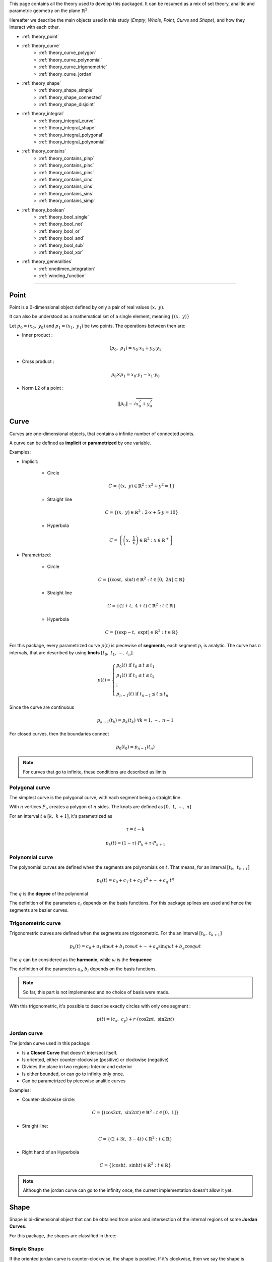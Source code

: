 .. _theory:

This page contains all the theory used to develop this packaged.
It can be resumed as a mix of set theory, analitic and parametric geometry on the plane :math:`\mathbb{R}^2`.

Hereafter we describe the main objects used in this study (`Empty`, `Whole`, `Point`, `Curve` and `Shape`),
and how they interact with each other.

* :ref:`theory_point`
* :ref:`theory_curve`
    * :ref:`theory_curve_polygon`
    * :ref:`theory_curve_polynomial`
    * :ref:`theory_curve_trigonometric`
    * :ref:`theory_curve_jordan`
* :ref:`theory_shape`
    * :ref:`theory_shape_simple`
    * :ref:`theory_shape_connected`
    * :ref:`theory_shape_disjoint`
* :ref:`theory_integral`
    * :ref:`theory_integral_curve`
    * :ref:`theory_integral_shape`
    * :ref:`theory_integral_polygonal`
    * :ref:`theory_integral_polynomial`
* :ref:`theory_contains`
    * :ref:`theory_contains_pinp`
    * :ref:`theory_contains_pinc`
    * :ref:`theory_contains_pins`
    * :ref:`theory_contains_cinc`
    * :ref:`theory_contains_cins`
    * :ref:`theory_contains_sins`
    * :ref:`theory_contains_simp`
* :ref:`theory_boolean`
    * :ref:`theory_bool_single`
    * :ref:`theory_bool_not`
    * :ref:`theory_bool_or`
    * :ref:`theory_bool_and`
    * :ref:`theory_bool_sub`
    * :ref:`theory_bool_xor`
* :ref:`theory_generalities`
    * :ref:`onedimen_integration`
    * :ref:`winding_function`

-----------------------------------------------------------------------------

.. _theory_point:

=====
Point
=====

Point is a 0-dimensional object defined by only a pair of real values :math:`(x, \ y)`.

It can also be understood as a mathematical set of a single element, meaning  :math:`\{(x, \ y)\}`

Let :math:`p_0 = \left(x_0, \ y_0\right)` and :math:`p_1 = \left(x_1, \ y_1\right)` be two points.
The operations between then are:

* Inner product :

.. math::
    \langle p_0, \ p_1 \rangle = x_0 \cdot x_1 + y_0 \cdot y_1

* Cross product :

.. math::
    p_0 \times p_1 = x_0 \cdot y_1 - x_1 \cdot y_0

* Norm L2 of a point :

.. math::
    \|p_0\| = \sqrt{x_0^2 + y_0^2}



.. _theory_curve:

=====
Curve
=====

Curves are one-dimensional objects, that contains a infinite number of connected points.
    
A curve can be defined as **implicit** or **parametrized** by one variable.

Examples:

* Implicit:

    * Circle

    .. math::
        C = \left\{\left(x, \ y\right) \in \mathbb{R}^2 : x^2 + y^2 = 1\right\}

    * Straight line

    .. math::
        C = \left\{\left(x, \ y\right) \in \mathbb{R}^2 : 2\cdot x + 5 \cdot y = 10\right\}

    * Hyperbola

    .. math::
        C = \left\{\left(x, \ \dfrac{1}{x}\right) \in \mathbb{R}^2 : x \in \mathbb{R}^{+}\right\}

* Parametrized:

    * Circle 

    .. math::
        C = \left\{\left(\cos t, \ \sin t\right) \in \mathbb{R}^2 : t \in \left[0, \ 2\pi\right] \subset \mathbb{R}\right\}

    * Straight line

    .. math::
        C = \left\{\left(2+t, \ 4+t\right) \in \mathbb{R}^2 : t \in \mathbb{R}\right\}

    * Hyperbola

    .. math::
        C = \left\{\left(\exp -t, \ \exp t\right) \in \mathbb{R}^2 : t \in \mathbb{R}\right\}

For this package, every parametrized curve :math:`p(t)` is piecewise of **segments**, each segment :math:`p_{i}` is analytic.
The curve has :math:`n` intervals, that are described by using **knots** :math:`\left[t_0, \ t_1, \ \cdots, \ t_n\right]`.

.. math::
    p(t) = \begin{cases}p_{0}(t) \ \ \ \ \ \text{if} \ t_{0} \le t \le t_{1} \\ p_{1}(t) \ \ \ \ \ \text{if} \ t_{1} \le t \le t_{2} \\ \vdots \\ p_{n-1}(t) \ \ \ \ \ \text{if} \ t_{n-1} \le t \le t_{n} \end{cases}

Since the curve are continuous

.. math::
    p_{k-1}(t_{k}) = p_{k}(t_{k}) \ \ \ \ \ \ \ \forall k = 1, \ \cdots, \ n-1

For closed curves, then the boundaries connect

.. math::
    p_{0}(t_0) = p_{n-1}(t_n)

.. note::
    For curves that go to infinite, these conditions are described as limits


.. _theory_curve_polygon:

Polygonal curve
---------------

The simplest curve is the polygonal curve, with each segment being a straight line.

With :math:`n` vertices :math:`P_{i}`, creates a polygon of :math:`n` sides.
The knots are defined as :math:`\left[0, \ 1, \ \cdots, \ n\right]`

For an interval :math:`t \in \left[k, \ k+1\right]`, it's parametrized as

.. math::
    \tau = t - k

.. math::
    p_k(t) = (1-\tau) \cdot P_{k} + \tau \cdot P_{k+1}


.. _theory_curve_polynomial:

Polynomial curve
----------------

The polynomial curves are defined when the segments are polynomials on :math:`t`.
That means, for an interval :math:`\left[t_{k}, \ t_{k+1}\right]`

.. math::
    p_{k}(t) = c_0 + c_1 \cdot t + c_2 \cdot t^2 + \cdots + c_q \cdot t^{q}

The :math:`q` is the **degree** of the polynomial

The definition of the parameters :math:`c_i` depends on the basis functions.
For this package splines are used and hence the segments are bezier curves.


.. _theory_curve_trigonometric:

Trigonometric curve
-------------------

Trigonometric curves are defined when the segments are trigonometric.
For the an interval :math:`\left[t_k, \ t_{k+1}\right]`

.. math::
    p_{k}(t) = c_0 + a_1 \sin \omega t + b_1 \cos \omega t + \cdots + a_q \sin q \omega t + b_q \cos q \omega t

The :math:`q` can be considered as the **harmonic**, while :math:`\omega` is the **frequence**

The definition of the parameters :math:`a_i`, :math:`b_i` depends on the basis functions.

.. note::
    So far, this part is not implemented and no choice of basis were made.

With this trigonometric, it's possible to describe exactly circles with only one segment :

.. math::
    p(t) = \left(c_{x}, \ c_{y}\right) + r \cdot \left(\cos 2\pi t, \ \sin 2\pi t\right)

.. _theory_curve_jordan:

Jordan curve
------------

The jordan curve used in this package:

* Is a **Closed Curve** that doesn't intersect itself.
* Is oriented, either counter-clockwise (positive) or clockwise (negative)
* Divides the plane in two regions: Interior and exterior
* Is either bounded, or can go to infinity only once.
* Can be parametrized by piecewise analitic curves

Examples:

* Counter-clockwise circle:

.. math::
    C = \left\{\left(\cos 2\pi t, \ \sin 2\pi t\right) \in \mathbb{R}^2 : t \in \left[0, \ 1\right]\right\}

* Straight line:

.. math::
    C = \left\{\left(2+3t, \ 3-4t\right) \in \mathbb{R}^2 : t \in \mathbb{R}\right\}

* Right hand of an Hyperbola

.. math::
    C = \left\{\left(\cosh t, \ \sinh t\right) \in \mathbb{R}^2 : t \in \mathbb{R}\right\}

.. note::
    Although the jordan curve can go to the infinity once, the current implementation doesn't allow it yet.


.. _theory_shape:

=====
Shape
=====

Shape is bi-dimensional object that can be obtained from union and intersection
of the internal regions of some **Jordan Curves**.

For this package, the shapes are classified in three:

.. _theory_shape_simple:

Simple Shape
------------

If the oriented jordan curve is counter-clockwise, the shape is positive.
If it's clockwise, then we say the shape is negative.

An integral is made to compute the absolute value of the area,
and the sign is accordingly with the jordan curve orientation.

.. _theory_shape_connected:

Connected Shape
---------------

Is similar to a simple shape but has holes.

It can be described as the intersection of some **Simple** shapes

.. math::
    C = \bigcup_{i} S_i

From construction, max of only one of :math:`S_i` is positive.
The order used is:

1. Simple shape with positive area comes first
2. Then order the rest in increasing order


.. _theory_shape_disjoint:

Disjoint Shape
--------------

It's the union of some disjoint **Simple** and **Connected** shapes.

It can be described as the union

.. math::
    D = \bigcup_{i} C_i

From construction, max of only one of :math:`C_i` is negative
The order used is:

1. Connected/Simple shape with negative area comes first
2. Then order the rest in decreasing order


.. _theory_integral:

========
Integral
========

One of the main uses of `shapepy` is to compute integrals.
It can assume two forms:

* Line integrals : When the integration occurs over a curve, one-dimensional integral

.. math::
    I = \int_{C} f(x, \ y) \ ds

.. math::
    I = \int_{C} \langle g(x, \ y) , \ ds\rangle

.. math::
    I = \int_{C} g(x, \ y) \times \ ds

* Shape integrals : Bidimensional

.. math::
    I = \int_{S} f(x, \ y) \ dx \ dy

The computation of the integral can change depending on the function and on the curve/shape.
Here we show how we compute 


.. _theory_integral_curve:

Curve integrals
---------------

Three types of line integrals were given.

.. math::
    I = \int_{C} f(x, \ y) \ ds = \sum_{k=0}^{n-1} \int_{t_k}^{t_{k+1}} f(x(t), \ y(t)) \ \|p'(t)\| \ dt

.. math::
    I = \int_{C} \langle g(x, \ y) , \ ds\rangle = \sum_{k=0}^{n-1} \int_{t_k}^{t_{k+1}} \langle g(x(t), \ y(t)), \  p'(t) \rangle \ dt

.. math::
    I = \int_{C} g(x, \ y) \times \ ds = \sum_{k=0}^{n-1} \int_{t_k}^{t_{k+1}} g(x(t), \ y(t)) \times  p'(t) \ dt



.. _theory_integral_shape:

Shape integrals
---------------

The shapes are classified in **Simple**, **Connected** and **Disjoint**.

* If :math:`S` is disjoint, then it's the union of subshapes :math:`S_i`, it's transformed

.. math::
    I = \int_{\cup_i S_{i}} f(x, \ y) \ dS = \sum_{i} \int_{S_i} f(x, \ y) \ dS

* If :math:`S` is connected, then it's the intersection of simple shapes :math:`S_i`, it's transformed

.. math::
    I = \int_{\cup_i S_{i}} f(x, \ y) \ dS = \sum_{i} \int_{S_i} f(x, \ y) \ dS

Meaning, the integral over **Connected** or **Disjoint** are transformed into integrals over **Simple** shapes.

The strategy to integrate over a simple shape is transform the integral over the area, into a integral over
the jordan curve (its boundary) by using Green's theorem

.. math::
    \int_{S} \left(\dfrac{\partial Q}{\partial x} - \dfrac{\partial P}{\partial y} \right) dx \ dy = \int_{C} P \ dx + Q \ dy

Without loss of generality, take :math:`\alpha \in \mathbb{R}` a constant, and set

.. math::
    P(x, \ y) = \left(\alpha - 1 \right) \int f(x, \ y) \ dy

.. math::
    Q(x, \ y) = \alpha \cdot \int f(x, \ y) \ dx

If :math:`f(x, \ y)` is polynomial then

.. math::
    f(x, \ y) = x^{a} \cdot y^{b}

Hence

.. math::
    P = \dfrac{\alpha-1}{b+1} \cdot x^{a} \cdot y^{b+1}
.. math::
    Q = \dfrac{\alpha}{a+1} \cdot x^{a+1} \cdot y^{b}

In special, take :math:`\alpha = (a+1)/(a+b+2)` and the integral is transformed

.. math::
    P \ dx + Q \ dy = \dfrac{x^{a} \cdot y^{b}}{a+b+2} \cdot \left(x \ dy - y \ dx\right)

.. math::
    I = \int_{S} x^{a} y_{b} \ dx \ dy = \dfrac{1}{a+b+2} \int_{C} x^{a} y^{b} \cdot \left(x \ dy - y \ dx\right)

Since every parametric curve is divided in :math:`n` intervals, it's written

.. math::
    I = \dfrac{1}{a+b+2} \sum_{k=0}^{n-1} \int_{t_k}^{t_{k+1}} x(t)^a \cdot y(t)^2 \cdot p(t) \times p'(t) \ dt

This integral is easier computed by using :ref:`onedimen_integration`.


.. _theory_integral_polygonal:

Polygonal
---------

In special, if :math:`S` is a polygon, the integrals can be simplified even more.
The curve can be divided into :math:`n` segments that connects two vertices :math:`V_k` and :math:`V_{k+1}`.

.. math::
    p(t) = (1-t) \cdot V_{k} + t \cdot V_{k+1}

.. math::
    x \ dy - y \ dx = p \times p' = V_{k} \times V_{k+1}

.. math::
    I = \int_{S} x^a y^b \ dx \ dy = \sum_{k=0}^{n-1} \dfrac{V_{k} \times V_{k+1}}{a+b+2} \underbrace{\int_{0}^{1} x^{a} y^{b} dt}_{I_{a,b,k}}

The right integral can be expanded and then use the integral of beta function

.. math::
    \int_{0}^{1} \left(1-t\right)^{a} \cdot t^b \ dt = \dfrac{1}{a+b+1} \cdot \dfrac{1}{\binom{a+b}{a}}

.. math::
    (a+b+1) \binom{a+b}{a} \cdot I_{a,b,k} = \sum_{i=0}^{a}\sum_{j=0}^{b}\binom{i+j}{j}\binom{a+b-i-j}{b-j}x_{k}^{a-i}x_{k+1}^{i}y_{k}^{b-j}y_{k+1}^{j}

.. math::
    \dfrac{(a+b+2)!}{a! \cdot b!} \cdot I = \sum_{k=0}^{n-1} \left(x_{k}y_{k+1}-x_{k+1}y_{k}\right)\sum_{i=0}^{a}\sum_{j=0}^{b} X_{k,i} \cdot M_{ij} \cdot Y_{k,j}

With

.. math::
    M_{ij} = \binom{i+j}{j}\binom{a+b-i-j}{b-j}; \ \ \ \ X_{k,i} = x_{k}^{a-i} \cdot x_{k+1}^{i}; \ \ \ \ Y_{k, j} = y_{k}^{b-j}y_{k+1}^{j}

.. code-block:: python

    def integrate(vertices: np.ndarray, a: int, b: int) -> float:
        vertices = np.array(vertices)
        if vertices.ndim != 2 or vertices.shape[1] != 2:
            raise ValueError(f"Invalid vertices! {vertices.shape}")
        matrix = np.zeros((a + 1, b + 1), dtype="int64")
        for i in range(a + 1):
            for j in range(b + 1):
                matrix[i, j] = sp.binomial(i + j, i) * sp.binomial(a + b - i - j, b - j)
        shiverts = np.roll(vertices, shift=-1, axis=0)
        cross = vertices[:, 0] * shiverts[:, 1] - vertices[:, 1] * shiverts[:, 0]
        xvand0 = np.vander(vertices[:, 0], a + 1)
        xvand1 = np.vander(shiverts[:, 0], a + 1, True)
        yvand0 = np.vander(vertices[:, 1], b + 1)
        yvand1 = np.vander(shiverts[:, 1], b + 1, True)
        soma = np.einsum("k,ki,ki,ij,kj,kj", cross, xvand0, xvand1, matrix, yvand0, yvand1)
        denom = (a + b + 2) * (a + b + 1) * sp.binomial(a + b, a)
        return soma / denom



.. _theory_integral_polynomial:

Polynomial
----------

If :math:`S` is a polygonomial by parts, then for an interval :math:`\left[t_k, \ t_{k+1}\right]`

.. math::
    x_{k}(t) = x_0 + x_1 \cdot t + \cdots + x_q \cdot t^q
.. math::
    y_{k}(t) = y_0 + y_1 \cdot t + \cdots + y_q \cdot t^q



.. _theory_contains:

========
Contains
========

Deciding if a set :math:`A` is (or not) a subset of :math:`B` is not a trivial.
This section describes the algorithms to decide it.

Basically either :math:`A` and :math:`B` can assume the forms of **Empty**, **Point**, **Curve**, **Shape**, **Whole**

That means, :math:`5 \times 5 = 25` possibilities.
The table here after reduces the quantity of verifications to 6, 
which are represented by the empty spaces

.. table::
    :align: center

    +-------+-------+-------+-------+-------+-------+
    |       | Empty | Point | Curve | Shape | Whole |
    +=======+=======+=======+=======+=======+=======+
    | Empty |   T   |   T   |   T   |   T   |   T   |
    +-------+-------+-------+-------+-------+-------+
    | Point |   F   |       |       |       |   T   |
    +-------+-------+-------+-------+-------+-------+
    | Curve |   F   |   F   |       |       |   T   |
    +-------+-------+-------+-------+-------+-------+
    | Shape |   F   |   F   |   F   |       |   T   |
    +-------+-------+-------+-------+-------+-------+
    | Whole |   F   |   F   |   F   |   F   |   T   |
    +-------+-------+-------+-------+-------+-------+

The next sections verifies these 6 missing verifications.


.. _theory_contains_pinp:

Point in Point
--------------

Point is a 0-dimensional object, and contains only one element : the point itself.
Therefore, a point contains another point if, and only if the points are equal.

.. math::
    A \subset B \Leftrightarrow A = B


.. _theory_contains_pinc:

Point in Curve
--------------

To verify if a curve contains a point :math:`q`, we compute the projection of this point in the curve.

The projection is computed by finding :math:`t^{\star}` such minimizes the distance square:

.. math::
    D^2(t) = \|p(t) - q\|^2

It's a positive convex function and therefore there is at least one minimum of this function.
Its minimum can occurs at the nodes :math:`t_k` or when the derivative is zero:

.. math::
    \dfrac{d}{dt} D^2 = 0 \Leftrightarrow \langle p(t)-q, \ p'(t)\rangle = 0

This equation has at least one solution, but it may have infinite (take a circle as example).

Once the solutions are found, one can compute the distance between the point and the projected point.
If this projected point is equal to the point itself, then the point is on the curve.


.. _theory_contains_pins:

Point in Shape
--------------

The :ref:`winding_function` is used to determine if the shape contains the point.

Basically this function tells if a point is inside the shape, or outside, or at the boundary:

* If :math:`(x, \ y)` is at the interior, then :math:`w(x, \ y) = 1`
* If :math:`(x, \ y)` is at the exterior, then :math:`w(x, \ y) = 0`
* If :math:`(x, \ y)` is at the boundary,:math:`0 < w(x, \ y) < 1`

Hence, the verification happens as:

* If shape is simple:
    * If :math:`w = 0`, then shape doesn't contain the point
    * If :math:`w > 0` and shape is closed, then 
    * If :math:`w = 1`, then shape contains the point
    * If :math:`0 < w < 1`, then 

.. note::
    The possibility of using the ray-casting algorithm was considered, but it's
    Arguments against it are : depending on the direction of the ray, the result can vary.
    If it touches a vertex, etc.

    Also, having a mesure of how acute an angle is very useful. 


.. _theory_contains_cinc:

Curve in Curve
--------------

Check if a curve is inside another curve can be done by parts

* Check if the vertices of A's curve are inside the B's curve.
    That uses **Point in Curve**
* Check if the basis functions are the same.

.. _theory_contains_cins:

Curve in Shape
--------------

Checking if a curve is inside a shape is made by parts.

* If shape is disjoint: Check if the curve is inside any subshape
* If shape is connected: Check if the curve is inside all subshapes
* If shape is simple: 
    1. Checks if all vertices are inside the shape.
        The vertices are the curve evaluated at knots.
        This uses the **Point in Shape**.
    2. Find the intersection between the curve and the shape's curve.
        If they don't intersect, the curve is inside the shape.
        If they do intersect, continue
    3. Find the parameters where the two curves intersect.
        Compute the midpoints.
        For each midpoint, check if the midpoint is inside the shape.

.. _theory_contains_sins:

Shape in Shape
--------------

There are three shape classifications: **Simple**, **Connected** and **Disjoint**.
Checking `A in B` have 9 possibilities, which is reduced:

* If :math:`A` is disjoint, then
    .. math::
        \bigcup_i A_i \subset B \Leftrightarrow \text{all}_{i}\left(A_i \subset B\right)
* If :math:`A` is simple or connected, and :math:`B` is disjoint, then
    .. math::
        A \subset \bigcup_{i} B_i \Leftrightarrow \text{any}_{i}\left(A \subset B_i\right)
* If :math:`A` is simple or connected, and :math:`B` is connected, then
    .. math::
        A \subset \bigcap_{i} B_i \Leftrightarrow \text{all}_{i}\left(A \subset B_i\right)
* If :math:`A` is connected, and :math:`B` is simple, then
    .. math::
        \bigcap_i A_i \subset B \Leftrightarrow \text{all}_i\left(\text{jordan}\left(A_i\right) in B\right) \ \text{and}

For **Simple in Simple**, follows as bellow.


.. _theory_contains_simp:

Simple in simple
----------------

This part describes how to compare cases when :math:`A` and :math:`B` are simple shapes.
The following statements must be satisfied to :math:`A \subset B`.

1. A unbounded shape is not is not contained in a bounded shape

    Translated as: If `A.area < 0` and `B.area > 0`, then `A not in B`

2. The boundary of :math:`A` must be inside of :math:`B`

    Translated as: If the `A.jordan` is not inside `B`, then `A not in B`

3. The area from :math:`A` must not be greater than the area of :math:`B` 

    Translated as: If `A.area > B.area`, then `A not in B`

    * This consider the cases such, if `A.area > 0` and `B.area > 0`, then it's 

4. 



-------------------
Table simple shapes
-------------------

.. list-table:: List of geometric cases
    :widths: 20 20 20 20 20
    :header-rows: 1
    :align: center

    * - Case 1
      - Case 2
      - Case 3
      - Case 4
      - Case 5
    * - .. image:: ../img/contains/case-1.svg
            :width: 100%
      - .. image:: ../img/contains/case-2.svg
            :width: 100%
      - .. image:: ../img/contains/case-3.svg
            :width: 100%
      - .. image:: ../img/contains/case-4.svg
            :width: 100%
      - .. image:: ../img/contains/case-5.svg
            :width: 100%

.. table::
    :align: center

    +-------------------+------------+-----------+------------------------+--------------------------+--------------------------+-------------------+
    |        Case       | :math:`A`  | :math:`B` | :math:`A` in :math:`B` | :math:`J_A` in :math:`B` | :math:`J_B` in :math:`A` | :math:`a_A ? a_B` |
    +===================+============+===========+========================+==========================+==========================+===================+
    |                   |            | :math:`+` | .. centered:: F        | .. centered:: F          |                          | .. centered:: ?   |
    |                   | :math:`+`  +-----------+------------------------+--------------------------+ .. centered:: F          +-------------------+
    |                   |            | :math:`-` | .. centered:: T        | .. centered:: T          |                          | .. centered:: >   |
    | .. centered::  1  +------------+-----------+------------------------+--------------------------+--------------------------+-------------------+
    |                   |            | :math:`+` |                        | .. centered:: F          |                          | .. centered:: <   |
    |                   | :math:`-`  +-----------+ .. centered:: F        +--------------------------+ .. centered:: T          +-------------------+
    |                   |            | :math:`-` |                        | .. centered:: T          |                          | .. centered:: ?   |
    +-------------------+------------+-----------+------------------------+--------------------------+--------------------------+-------------------+
    |                   |            | :math:`+` | .. centered:: T        | .. centered:: T          |                          | .. centered:: <   |
    |                   | :math:`+`  +-----------+------------------------+--------------------------+ .. centered:: F          +-------------------+
    |                   |            | :math:`-` |                        | .. centered:: F          |                          | .. centered:: >   |
    | .. centered::  2  +------------+-----------+                        +--------------------------+--------------------------+-------------------+
    |                   |            | :math:`+` | .. centered:: F        | .. centered:: T          |                          | .. centered:: <   |
    |                   | :math:`-`  +-----------+                        +--------------------------+ .. centered:: T          +-------------------+
    |                   |            | :math:`-` |                        | .. centered:: F          |                          | .. centered:: >   |
    +-------------------+------------+-----------+------------------------+--------------------------+--------------------------+-------------------+
    |                   |            | :math:`+` |                        | .. centered:: F          |                          |                   |
    |                   | :math:`+`  +-----------+                        +--------------------------+ .. centered:: T          | .. centered:: <   |
    |                   |            | :math:`-` | .. centered:: F        | .. centered:: T          |                          |                   |
    | .. centered::  3  +------------+-----------+                        +--------------------------+--------------------------+-------------------+
    |                   |            | :math:`+` |                        | .. centered:: F          |                          |                   |
    |                   | :math:`-`  +-----------+------------------------+--------------------------+ .. centered:: F          | .. centered:: >   |
    |                   |            | :math:`-` | .. centered:: T        | .. centered:: T          |                          |                   |
    +-------------------+------------+-----------+------------------------+--------------------------+--------------------------+-------------------+
    |                   |            | :math:`+` | .. centered:: T        |                          |                          | .. centered:: =   |
    |                   | :math:`+`  +-----------+------------------------+                          |                          +-------------------+
    |                   |            | :math:`-` |                        |                          |                          | .. centered:: >   |
    | .. centered::  4  +------------+-----------+ .. centered:: F        | .. centered:: T          | .. centered:: T          +-------------------+
    |                   |            | :math:`+` |                        |                          |                          | .. centered:: <   |
    |                   | :math:`-`  +-----------+------------------------+                          |                          +-------------------+
    |                   |            | :math:`-` | .. centered:: T        |                          |                          | .. centered:: =   |
    +-------------------+------------+-----------+------------------------+--------------------------+--------------------------+-------------------+
    |                   |            | :math:`+` |                        |                          |                          | .. centered:: ?   |
    |                   | :math:`+`  +-----------+                        |                          |                          +-------------------+
    |                   |            | :math:`-` |                        |                          |                          | .. centered:: <   |
    | .. centered::  5  +------------+-----------+ .. centered:: F        | .. centered:: F          | .. centered:: F          +-------------------+
    |                   |            | :math:`+` |                        |                          |                          | .. centered:: >   |
    |                   | :math:`-`  +-----------+                        |                          |                          +-------------------+
    |                   |            | :math:`-` |                        |                          |                          | .. centered:: ?   |
    +-------------------+------------+-----------+------------------------+--------------------------+--------------------------+-------------------+




This table is translated to an algorithm.
Unfortunatelly we don't know which case the simples shapes are,
so we will test by using some caracteristics.

For example, the first good information from the table is given by: 


+-------------------+------------+-----------+------------------------+--------------------------+--------------------------+-------------------+
|        Case       | :math:`A`  | :math:`B` | :math:`A` in :math:`B` | :math:`J_A` in :math:`B` | :math:`J_B` in :math:`A` | :math:`a_A ? a_B` |
+===================+============+===========+========================+==========================+==========================+===================+
| .. centered::  1  | :math:`-`  | :math:`+` | .. centered:: F        |  .. centered:: F         |   .. centered:: T        | .. centered:: <   |
+-------------------+------------+-----------+------------------------+--------------------------+--------------------------+-------------------+
| .. centered::  2  | :math:`-`  | :math:`+` | .. centered:: F        |  .. centered:: T         |   .. centered:: T        | .. centered:: <   |
+-------------------+------------+-----------+------------------------+--------------------------+--------------------------+-------------------+
| .. centered::  3  | :math:`-`  | :math:`+` | .. centered:: F        |  .. centered:: F         |   .. centered:: F        | .. centered:: <   |
+-------------------+------------+-----------+------------------------+--------------------------+--------------------------+-------------------+
| .. centered::  4  | :math:`-`  | :math:`+` | .. centered:: F        |  .. centered:: T         |   .. centered:: T        | .. centered:: <   |
+-------------------+------------+-----------+------------------------+--------------------------+--------------------------+-------------------+
| .. centered::  5  | :math:`-`  | :math:`+` | .. centered:: F        |  .. centered:: F         |   .. centered:: F        | .. centered:: <   |
+-------------------+------------+-----------+------------------------+--------------------------+--------------------------+-------------------+



.. code-block:: python

    # ...
    shapea = SimpleShape(jordana)
    shapeb = SimpleShape(jordanb) 
    # Decide if shapea in shapeb
    if float(shapea) < 0 and float(shapeb) > 0:
        # For any presented cases it happens
        return False
    # continue ...


+-------------------+------------+-----------+------------------------+--------------------------+--------------------------+-------------------+
|        Case       | :math:`A`  | :math:`B` | :math:`A` in :math:`B` | :math:`J_A` in :math:`B` | :math:`J_B` in :math:`A` | :math:`a_A ? a_B` |
+===================+============+===========+========================+==========================+==========================+===================+
| .. centered::  1  | :math:`+`  | :math:`-` | .. centered:: T        |  .. centered:: T         |   .. centered:: F        | .. centered:: >   |
+-------------------+------------+-----------+------------------------+--------------------------+--------------------------+-------------------+
| .. centered::  2  | :math:`+`  | :math:`-` | .. centered:: F        |  .. centered:: F         |   .. centered:: F        | .. centered:: >   |
+-------------------+------------+-----------+------------------------+--------------------------+--------------------------+-------------------+
| .. centered::  3  | :math:`+`  | :math:`-` | .. centered:: F        |  .. centered:: T         |   .. centered:: T        | .. centered:: >   |
+-------------------+------------+-----------+------------------------+--------------------------+--------------------------+-------------------+
| .. centered::  4  | :math:`+`  | :math:`-` | .. centered:: F        |  .. centered:: T         |   .. centered:: T        | .. centered:: >   |
+-------------------+------------+-----------+------------------------+--------------------------+--------------------------+-------------------+
| .. centered::  5  | :math:`+`  | :math:`-` | .. centered:: F        |  .. centered:: F         |   .. centered:: F        | .. centered:: >   |
+-------------------+------------+-----------+------------------------+--------------------------+--------------------------+-------------------+




.. code-block:: python

    # ... continue
    if float(shapea) > 0 and float(shapeb) < 0:
        # Only for case 1
        return (jordana in shapeb) and (jordanb not in shapea)
    # continue ...

Taking out the already extracted values, and separating by when ``areaA > areaB``:



+-------------------+------------+-----------+------------------------+--------------------------+-------------------+
|        Case       | :math:`A`  | :math:`B` | :math:`A` in :math:`B` | :math:`J_A` in :math:`B` | :math:`a_A ? a_B` |
+===================+============+===========+========================+==========================+===================+
|                   | :math:`+`  | :math:`+` |                        |  .. centered:: F         |                   |
| .. centered::  1  +------------+-----------+ .. centered:: F        +--------------------------+ .. centered:: >   |
|                   | :math:`-`  | :math:`-` |                        |  .. centered:: T         |                   |
+-------------------+------------+-----------+------------------------+--------------------------+-------------------+
| .. centered::  2  | :math:`-`  | :math:`-` | .. centered:: F        |  .. centered:: F         | .. centered:: >   |
+-------------------+------------+-----------+------------------------+--------------------------+-------------------+
| .. centered::  3  | :math:`+`  | :math:`+` | .. centered:: F        |  .. centered:: F         | .. centered:: >   |
+-------------------+------------+-----------+------------------------+--------------------------+-------------------+
|                   | :math:`+`  | :math:`+` |                        |                          |                   |
| .. centered::  5  +------------+-----------+ .. centered:: F        |  .. centered:: F         | .. centered:: >   |
|                   | :math:`-`  | :math:`-` |                        |                          |                   |
+-------------------+------------+-----------+------------------------+--------------------------+-------------------+



+-------------------+------------+-----------+------------------------+--------------------------+-------------------+
|        Case       | :math:`A`  | :math:`B` | :math:`A` in :math:`B` | :math:`J_A` in :math:`B` | :math:`a_A ? a_B` |
+===================+============+===========+========================+==========================+===================+
|                   | :math:`+`  | :math:`+` |                        |  .. centered:: F         |                   |
| .. centered::  1  +------------+-----------+ .. centered:: F        +--------------------------+ .. centered:: <=  |
|                   | :math:`-`  | :math:`-` |                        |  .. centered:: T         |                   |
+-------------------+------------+-----------+------------------------+--------------------------+-------------------+
| .. centered::  2  | :math:`+`  | :math:`+` | .. centered:: T        |  .. centered:: T         | .. centered:: <   |
+-------------------+------------+-----------+------------------------+--------------------------+-------------------+
| .. centered::  3  | :math:`-`  | :math:`-` | .. centered:: T        |  .. centered:: T         | .. centered:: <   |
+-------------------+------------+-----------+------------------------+--------------------------+-------------------+
|                   | :math:`+`  | :math:`+` |                        |                          |                   |
| .. centered::  4  +------------+-----------+ .. centered:: T        |  .. centered:: T         | .. centered:: =   |
|                   | :math:`-`  | :math:`-` |                        |                          |                   |
+-------------------+------------+-----------+------------------------+--------------------------+-------------------+
|                   | :math:`+`  | :math:`+` |                        |                          |                   |
| .. centered::  5  +------------+-----------+ .. centered:: F        |  .. centered:: F         | .. centered:: <=  |
|                   | :math:`-`  | :math:`-` |                        |                          |                   |
+-------------------+------------+-----------+------------------------+--------------------------+-------------------+

.. code-block:: python

    # ... continue
    if float(shapea) > float(shapeb):
        return False
    # continue ...


We see that when :math:`J_A \ \text{in} \ B` gives :math:`F`, the :math:`A \ \text{in} \ B` is also :math:`F`

.. code-block:: python

    # ... continue
    if jordana not in shapeb:
        return False
    # continue ...

Rewriting the table we get


+-------------------+------------+-----------+------------------------+--------------------------+-------------------+
|        Case       | :math:`A`  | :math:`B` | :math:`A` in :math:`B` | :math:`J_A` in :math:`B` | :math:`a_A ? a_B` |
+===================+============+===========+========================+==========================+===================+
| .. centered::  1  | :math:`-`  | :math:`-` | .. centered:: F        |  .. centered:: T         | .. centered:: <=  |
+-------------------+------------+-----------+------------------------+--------------------------+-------------------+
| .. centered::  2  | :math:`+`  | :math:`+` | .. centered:: T        |  .. centered:: T         | .. centered:: <   |
+-------------------+------------+-----------+------------------------+--------------------------+-------------------+
| .. centered::  3  | :math:`-`  | :math:`-` | .. centered:: T        |  .. centered:: T         | .. centered:: <   |
+-------------------+------------+-----------+------------------------+--------------------------+-------------------+
|                   | :math:`+`  | :math:`+` |                        |                          |                   |
| .. centered::  4  +------------+-----------+ .. centered:: T        |  .. centered:: T         | .. centered:: =   |
|                   | :math:`-`  | :math:`-` |                        |                          |                   |
+-------------------+------------+-----------+------------------------+--------------------------+-------------------+

Taking out when ``areaA > 0`` we get

+-------------------+------------+-----------+------------------------+--------------------------+-------------------+
|        Case       | :math:`A`  | :math:`B` | :math:`A` in :math:`B` | :math:`J_A` in :math:`B` | :math:`a_A ? a_B` |
+===================+============+===========+========================+==========================+===================+
| .. centered::  1  | :math:`-`  | :math:`-` | .. centered:: F        |  .. centered:: T         | .. centered:: <=  |
+-------------------+------------+-----------+------------------------+--------------------------+-------------------+
| .. centered::  3  | :math:`-`  | :math:`-` | .. centered:: T        |  .. centered:: T         | .. centered:: <   |
+-------------------+------------+-----------+------------------------+--------------------------+-------------------+
| .. centered::  4  | :math:`-`  | :math:`-` | .. centered:: T        |  .. centered:: T         | .. centered:: =   |
+-------------------+------------+-----------+------------------------+--------------------------+-------------------+

.. _theory_boolean:

==================
Boolean operations
==================

The boolean operations are the main objective of this package.
The following operations are available:

.. list-table:: 
    :widths: 30 20 20 20
    :header-rows: 1
    :align: center

    * - Name
        - Logic
        - Math
        - Python
    * - Inversion
        - NOT
        - :math:`\overline{A}`
        - `~A`
    * - Union
        - OR
        - :math:`A \cup B`
        - `A | B`
    * - Intersection
        - AND
        - :math:`A \cap B`
        - `A & B`
    * - Subtraction
        - SUB
        - :math:`A - B`
        - `A - B`
    * - Exclusive or
        - XOR
        - :math:`A \otimes B`
        - `A ^ B`

From these operations above, only three of them are basic: **NOT**, **OR** and **AND**.

The others are decomposed as follows:

* SUB: `A - B = A & (~B)`
* XOR: `A ^ B = (A - B) | (B - A)`

To recall, De Morgan's law

* `~(A & B) = (~A) | (~B)`
* `~(A | B) = (~A) & (~B)`

.. math::
    \overline{A \cap B} = \overline{A} \cup \overline{B}
.. math::
    \overline{A \cup B} = \overline{A} \cap \overline{B}


A general table with all the operations

.. image:: ../img/primitive/all_bool_operations.svg
   :width: 100 %
   :alt: Operations between two positives simple shapes
   :align: center

.. _theory_bool_single:

True and False entities
-----------------------

For this package, to represent the quantities :

* **Empty**: False, void set
* **Whole**: True, whole plane

.. _theory_bool_not:


Inversion / logic NOT
---------------------

.. _theory_bool_or:

Union / logic OR
----------------

The union between two python boolean objects

.. code-block:: python

   from shapepy import Primitive
   # Create two simple shapes
   circle = Primitive.circle()
   square = Primitive.square()
   # Union
   newshape = circle | square

.. figure:: ../img/primitive/setAorB.svg
   :width: 40%
   :alt: Schema of adding sets :math:`A` and :math:`B`
   :align: center

.. figure:: ../img/primitive/or_table.svg
   :width: 80%
   :alt: Table of union between two positive circles
   :align: center


.. _theory_bool_and:

Intersection / logic AND
------------------------

The intersection between two python boolean objects

.. code-block:: python

   # Create two positive shapes
   circle = section.shape.primitive.circle()
   square = section.shape.primitive.square()
   # Intersection
   newshape = circle & square

.. figure:: ../img/primitive/setAandB.svg
   :width: 40%
   :alt: Example of multiplication between two positive shapes
   :align: center


.. figure:: ../img/primitive/and_table.svg
   :width: 80%
   :alt: Table of intersection between two positive circles
   :align: center


.. _theory_bool_sub:

Subtraction
-----------

The subtraction between two positive shapes means take out all part of :math:`A` such is inside :math:`B`. 

.. code-block:: python

   from shapepy import Primitive
   # Create two positive shapes
   circle = Primitive.circle()
   square = Primitive.square()
   # Subtract
   newshape = circle - square

.. figure:: ../img/primitive/setAminusB.svg
   :width: 40%
   :alt: Schema of subtraction between sets :math:`A` and :math:`B`
   :align: center


.. figure:: ../img/primitive/sub_table.svg
   :width: 80%
   :alt: Table of subtraction between two positive circles
   :align: center


.. _theory_bool_xor:

Exclusive union / logic XOR
---------------------------

The xor between two shapes. For this operator, we use the symbol ``^``.

.. code-block:: python

   # Create two positive shapes
   circle = section.shape.primitive.circle()
   square = section.shape.primitive.square()
   # Subtract
   newshape = circle ^ square

.. figure:: ../img/primitive/setAxorB.svg
   :width: 40%
   :alt: Example of XOR between two positive shapes
   :align: center


.. figure:: ../img/primitive/xor_table.svg
   :width: 80%
   :alt: Table of XOR between two positive circles
   :align: center





-----------------------------------------------------------------

.. _theory_generalities:

============
Generalities
============


.. _onedimen_integration:

One-dimensional integration
---------------------------

In the :ref:`integral` section, the computation of the integral is needed:

.. math::
    I = \int_{a}^{b} f(t) \ dt

When analitic integration is not used, then numerical integration are used.

.. math::
    \tilde{I} = (b-a) \cdot \sum_{j=0}^{m-1} w_{j} \cdot f(t_j)

The values of :math:`t_j` and :math:`w_j` are the nodes and weights of the quadrature schema.
There are available schemas are bellow, with some nodes/weights depending on :math:`m`

1. Closed Newton-Cotes
2. Open Newton-Cotes
3. Chebyshev
4. Gauss-Legendre

.. dropdown:: Closed Newton Cotes Quadrature 

    .. list-table:: 
        :widths: 20 40 40
        :header-rows: 1
        :align: center

        * - :math:`n`
          - :math:`x_i`
          - :math:`w_i`
        * - 2
          - 0
          - 1/2
        * - 
          - 1
          - 1/2
        * - 
          - 
          - 
        * - 3
          - 0
          - 1/6
        * - 
          - 0.5
          - 4/6
        * - 
          - 1
          - 1/6

.. dropdown:: Open Newton cotes Quadrature 

    .. list-table:: 
        :widths: 20 40 40
        :header-rows: 1
        :align: center

        * - :math:`n`
          - :math:`x_i`
          - :math:`w_i`
        * - 1
          - 1/2
          - 1
        * - 
          - 
          - 
        * - 2
          - 0
          - 1/2
        * - 
          - 1
          - 1/2
        * - 
          - 
          - 
        * - 3
          - 1/4
          - 2/3
        * - 
          - 2/4
          - -1/3
        * - 
          - 3/4
          - 2/3

.. dropdown:: Gaussian Quadrature 

    .. list-table:: 
        :widths: 20 40 40
        :header-rows: 1
        :align: center

        * - :math:`n`
          - :math:`x_i`
          - :math:`w_i`
        * - 1
          - 1/2
          - 1

.. dropdown:: Chebyshev Quadrature 

    .. list-table:: 
        :widths: 20 40 40
        :header-rows: 1
        :align: center

        * - :math:`n`
          - :math:`x_i`
          - :math:`w_i`
        * - 1
          - 1/2
          - 1

.. _winding_function:

Winding function
----------------

The **Winding function** is a function on the plane, based on the a shape :math:`S`, that

* Is equal to :math:`1` for interior points
* Is equal to :math:`0` for exterior points
* Is between :math:`0` and :math:`1` at the boundary

At the boundary, this function measures how much 'convex' the boundary is.

* For smooth boundaries, like a straight line or the edges of a polygon, it is equal to :math:`0.5`.
* At the corners of a square, it's equal to :math:`0.25`, cause only 25% of the neighborhood is inside the square.

The formal definition is given by 

.. math::
    w_{S}(x, y) = \lim_{\varepsilon \to 0^{+}} \dfrac{\text{area}\left(S \cap D\left(x, y, \ \varepsilon\right)\right)}{\pi \varepsilon^2}

If :math:`(x, \ y)` lies on the boundary,
that means there's a :math:`t^{\star}` for a curve :math:`p`,
and therefore

.. math::
    w_{S}(x, \ y) = \dfrac{1}{2\pi} \arg\left(\langle v_0, \ v_1\rangle + i \cdot v_0 \times v_1\right)
.. math::
    v_0 = -\lim_{\delta \to 0^{+}} p'(t^{\star}-\delta)
.. math::
    v_1 = \lim_{\delta \to 0^{+}} p'(t^{\star}+\delta)

For smooth boundaries, :math:`p'` is continuous at :math:`t^{\star}`.
Meaning :math:`v_0 + v_1 = 0` and then :math:`w_{S}(x, \ y) = 0.5`
